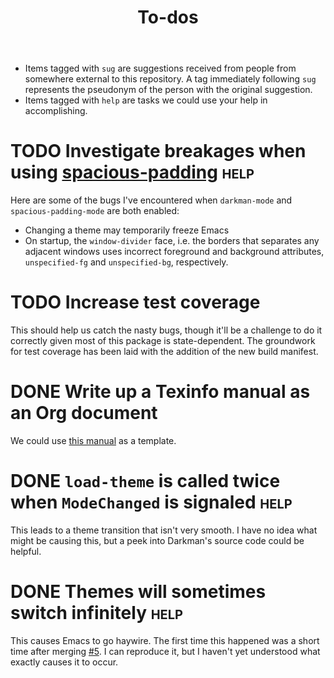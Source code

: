 #+title: To-dos
#+todo: TODO(t) DOING(-) BUG(b) | FIXED(f) DONE(d)
#+tags: sug(s) help(h)
#+link: pull https://github.com/grtcdr/darkman.el/pull/%s
#+link: issue https://github.com/grtcdr/darkman.el/issues/%s

- Items tagged with =sug= are suggestions received from people from
  somewhere external to this repository. A tag immediately following
  =sug= represents the pseudonym of the person with the original
  suggestion.
- Items tagged with =help= are tasks we could use your help in
  accomplishing.

* TODO Investigate breakages when using [[https://elpa.gnu.org/devel/spacious-padding.html][spacious-padding]]              :help:
Here are some of the bugs I've encountered when ~darkman-mode~ and
~spacious-padding-mode~ are both enabled:
- Changing a theme may temporarily freeze Emacs
- On startup, the ~window-divider~ face, i.e. the borders that
  separates any adjacent windows uses incorrect foreground and
  background attributes, =unspecified-fg= and =unspecified-bg=,
  respectively.
* TODO Increase test coverage
This should help us catch the nasty bugs, though it'll be a challenge
to do it correctly given most of this package is state-dependent.  The
groundwork for test coverage has been laid with the addition of the
new build manifest.
* DONE Write up a Texinfo manual as an Org document
We could use [[https://github.com/grtcdr/liaison/blob/main/doc/manual/liaison.org][this manual]] as a template.
* DONE =load-theme= is called twice when =ModeChanged= is signaled     :help:
This leads to a theme transition that isn't very smooth. I have no
idea what might be causing this, but a peek into Darkman's source code
could be helpful.
* DONE Themes will sometimes switch infinitely                         :help:
This causes Emacs to go haywire. The first time this happened was a
short time after merging [[pull:5][#5]]. I can reproduce it, but I haven't yet
understood what exactly causes it to occur.

